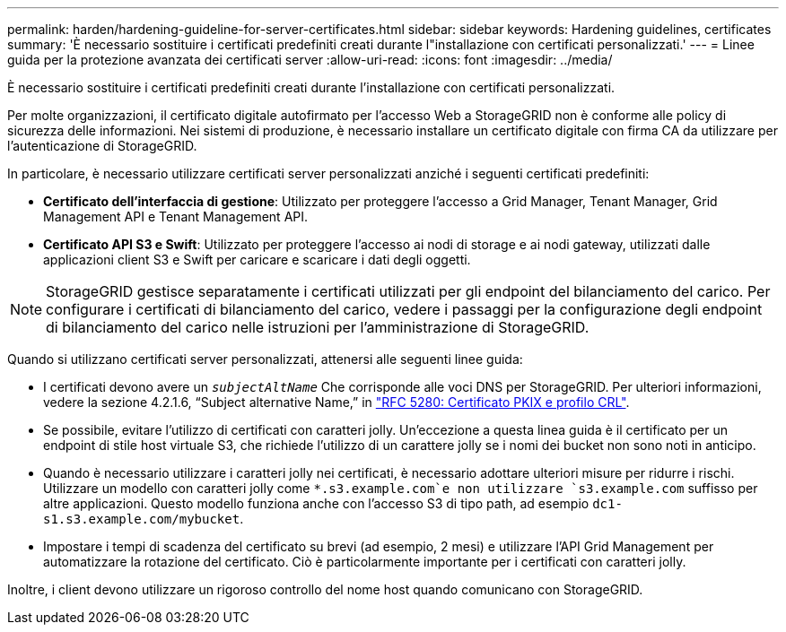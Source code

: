 ---
permalink: harden/hardening-guideline-for-server-certificates.html 
sidebar: sidebar 
keywords: Hardening guidelines, certificates 
summary: 'È necessario sostituire i certificati predefiniti creati durante l"installazione con certificati personalizzati.' 
---
= Linee guida per la protezione avanzata dei certificati server
:allow-uri-read: 
:icons: font
:imagesdir: ../media/


[role="lead"]
È necessario sostituire i certificati predefiniti creati durante l'installazione con certificati personalizzati.

Per molte organizzazioni, il certificato digitale autofirmato per l'accesso Web a StorageGRID non è conforme alle policy di sicurezza delle informazioni. Nei sistemi di produzione, è necessario installare un certificato digitale con firma CA da utilizzare per l'autenticazione di StorageGRID.

In particolare, è necessario utilizzare certificati server personalizzati anziché i seguenti certificati predefiniti:

* *Certificato dell'interfaccia di gestione*: Utilizzato per proteggere l'accesso a Grid Manager, Tenant Manager, Grid Management API e Tenant Management API.
* *Certificato API S3 e Swift*: Utilizzato per proteggere l'accesso ai nodi di storage e ai nodi gateway, utilizzati dalle applicazioni client S3 e Swift per caricare e scaricare i dati degli oggetti.



NOTE: StorageGRID gestisce separatamente i certificati utilizzati per gli endpoint del bilanciamento del carico. Per configurare i certificati di bilanciamento del carico, vedere i passaggi per la configurazione degli endpoint di bilanciamento del carico nelle istruzioni per l'amministrazione di StorageGRID.

Quando si utilizzano certificati server personalizzati, attenersi alle seguenti linee guida:

* I certificati devono avere un `_subjectAltName_` Che corrisponde alle voci DNS per StorageGRID. Per ulteriori informazioni, vedere la sezione 4.2.1.6, "`Subject alternative Name,`" in https://tools.ietf.org/html/rfc5280#section-4.2.1.6["RFC 5280: Certificato PKIX e profilo CRL"^].
* Se possibile, evitare l'utilizzo di certificati con caratteri jolly. Un'eccezione a questa linea guida è il certificato per un endpoint di stile host virtuale S3, che richiede l'utilizzo di un carattere jolly se i nomi dei bucket non sono noti in anticipo.
* Quando è necessario utilizzare i caratteri jolly nei certificati, è necessario adottare ulteriori misure per ridurre i rischi. Utilizzare un modello con caratteri jolly come `*.s3.example.com`e non utilizzare `s3.example.com` suffisso per altre applicazioni. Questo modello funziona anche con l'accesso S3 di tipo path, ad esempio `dc1-s1.s3.example.com/mybucket`.
* Impostare i tempi di scadenza del certificato su brevi (ad esempio, 2 mesi) e utilizzare l'API Grid Management per automatizzare la rotazione del certificato. Ciò è particolarmente importante per i certificati con caratteri jolly.


Inoltre, i client devono utilizzare un rigoroso controllo del nome host quando comunicano con StorageGRID.
